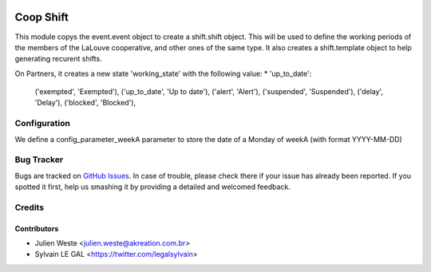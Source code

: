 .. image:: https://img.shields.io/badge/licence-AGPL--3-blue.svg
   :target: http://www.gnu.org/licenses/agpl-3.0-standalone.html
   :alt: License: AGPL-3

==========
Coop Shift
==========

This module copys the event.event object to create a shift.shift object. This
will be used to define the working periods of the members of the LaLouve
cooperative, and other ones of the same type.
It also creates a shift.template object to help generating recurent shifts.

On Partners, it creates a new state 'working_state' with the following value:
* 'up_to_date': 


        ('exempted', 'Exempted'),
        ('up_to_date', 'Up to date'),
        ('alert', 'Alert'),
        ('suspended', 'Suspended'),
        ('delay', 'Delay'),
        ('blocked', 'Blocked'),

Configuration
=============

We define a config_parameter_weekA parameter to store the date of a Monday of
weekA (with format YYYY-MM-DD)

Bug Tracker
===========

Bugs are tracked on `GitHub Issues
<https://github.com/AwesomeFoodCoops/odoo-production/issues>`_. In case of trouble, please
check there if your issue has already been reported. If you spotted it first,
help us smashing it by providing a detailed and welcomed feedback.

Credits
=======

Contributors
------------

* Julien Weste <julien.weste@akreation.com.br>
* Sylvain LE GAL <https://twitter.com/legalsylvain>
